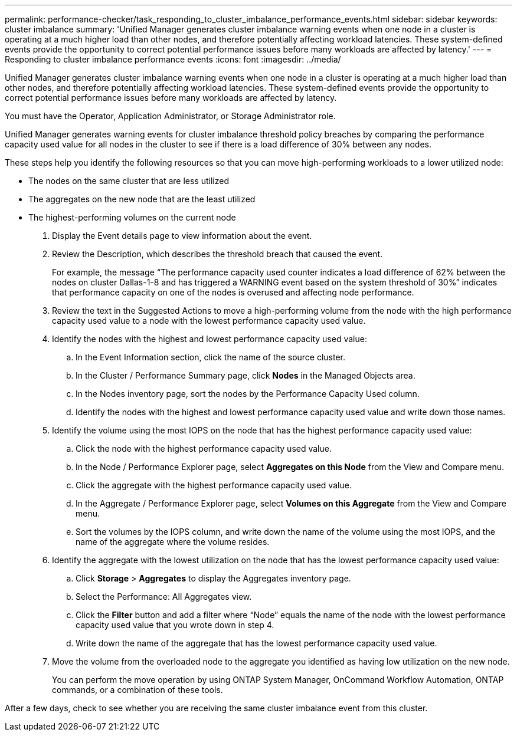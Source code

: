 ---
permalink: performance-checker/task_responding_to_cluster_imbalance_performance_events.html
sidebar: sidebar
keywords: cluster imbalance
summary: 'Unified Manager generates cluster imbalance warning events when one node in a cluster is operating at a much higher load than other nodes, and therefore potentially affecting workload latencies. These system-defined events provide the opportunity to correct potential performance issues before many workloads are affected by latency.'
---
= Responding to cluster imbalance performance events
:icons: font
:imagesdir: ../media/

[.lead]
Unified Manager generates cluster imbalance warning events when one node in a cluster is operating at a much higher load than other nodes, and therefore potentially affecting workload latencies. These system-defined events provide the opportunity to correct potential performance issues before many workloads are affected by latency.

You must have the Operator, Application Administrator, or Storage Administrator role.

Unified Manager generates warning events for cluster imbalance threshold policy breaches by comparing the performance capacity used value for all nodes in the cluster to see if there is a load difference of 30% between any nodes.

These steps help you identify the following resources so that you can move high-performing workloads to a lower utilized node:

* The nodes on the same cluster that are less utilized
* The aggregates on the new node that are the least utilized
* The highest-performing volumes on the current node

. Display the Event details page to view information about the event.
. Review the Description, which describes the threshold breach that caused the event.
+
For example, the message "`The performance capacity used counter indicates a load difference of 62% between the nodes on cluster Dallas-1-8 and has triggered a WARNING event based on the system threshold of 30%`" indicates that performance capacity on one of the nodes is overused and affecting node performance.

. Review the text in the Suggested Actions to move a high-performing volume from the node with the high performance capacity used value to a node with the lowest performance capacity used value.
. Identify the nodes with the highest and lowest performance capacity used value:
 .. In the Event Information section, click the name of the source cluster.
 .. In the Cluster / Performance Summary page, click *Nodes* in the Managed Objects area.
 .. In the Nodes inventory page, sort the nodes by the Performance Capacity Used column.
 .. Identify the nodes with the highest and lowest performance capacity used value and write down those names.
. Identify the volume using the most IOPS on the node that has the highest performance capacity used value:
 .. Click the node with the highest performance capacity used value.
 .. In the Node / Performance Explorer page, select *Aggregates on this Node* from the View and Compare menu.
 .. Click the aggregate with the highest performance capacity used value.
 .. In the Aggregate / Performance Explorer page, select *Volumes on this Aggregate* from the View and Compare menu.
 .. Sort the volumes by the IOPS column, and write down the name of the volume using the most IOPS, and the name of the aggregate where the volume resides.
. Identify the aggregate with the lowest utilization on the node that has the lowest performance capacity used value:
 .. Click *Storage* > *Aggregates* to display the Aggregates inventory page.
 .. Select the Performance: All Aggregates view.
 .. Click the *Filter* button and add a filter where "`Node`" equals the name of the node with the lowest performance capacity used value that you wrote down in step 4.
 .. Write down the name of the aggregate that has the lowest performance capacity used value.
. Move the volume from the overloaded node to the aggregate you identified as having low utilization on the new node.
+
You can perform the move operation by using ONTAP System Manager, OnCommand Workflow Automation, ONTAP commands, or a combination of these tools.

After a few days, check to see whether you are receiving the same cluster imbalance event from this cluster.
